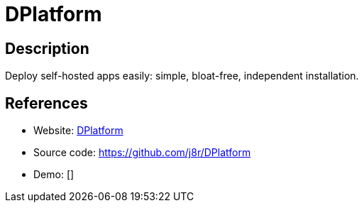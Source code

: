 = DPlatform

:Name:          DPlatform
:Language:      DPlatform
:License:       MIT
:Topic:         Self-hosting Solutions
:Category:      
:Subcategory:   

// END-OF-HEADER. DO NOT MODIFY OR DELETE THIS LINE

== Description

Deploy self-hosted apps easily: simple, bloat-free, independent installation.

== References

* Website: https://dfabric.github.io/DPlatform-Shell/[DPlatform]
* Source code: https://github.com/j8r/DPlatform[https://github.com/j8r/DPlatform]
* Demo: []
